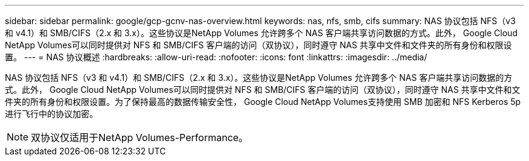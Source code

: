 ---
sidebar: sidebar 
permalink: google/gcp-gcnv-nas-overview.html 
keywords: nas, nfs, smb, cifs 
summary: NAS 协议包括 NFS（v3 和 v4.1）和 SMB/CIFS（2.x 和 3.x）。这些协议是NetApp Volumes 允许跨多个 NAS 客户端共享访问数据的方式。此外， Google Cloud NetApp Volumes可以同时提供对 NFS 和 SMB/CIFS 客户端的访问（双协议），同时遵守 NAS 共享中文件和文件夹的所有身份和权限设置。 
---
= NAS 协议概述
:hardbreaks:
:allow-uri-read: 
:nofooter: 
:icons: font
:linkattrs: 
:imagesdir: ../media/


[role="lead"]
NAS 协议包括 NFS（v3 和 v4.1）和 SMB/CIFS（2.x 和 3.x）。这些协议是NetApp Volumes 允许跨多个 NAS 客户端共享访问数据的方式。此外， Google Cloud NetApp Volumes可以同时提供对 NFS 和 SMB/CIFS 客户端的访问（双协议），同时遵守 NAS 共享中文件和文件夹的所有身份和权限设置。为了保持最高的数据传输安全性， Google Cloud NetApp Volumes支持使用 SMB 加密和 NFS Kerberos 5p 进行飞行中的协议加密。


NOTE: 双协议仅适用于NetApp Volumes-Performance。
